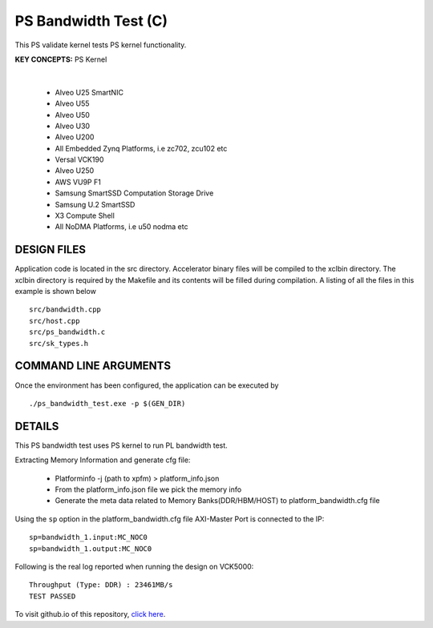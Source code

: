 PS Bandwidth Test (C)
=====================

This PS validate kernel tests PS kernel functionality.

**KEY CONCEPTS:** PS Kernel

.. raw:: html

 <details>

.. raw:: html

 <summary> 

 <b>EXCLUDED PLATFORMS:</b>

.. raw:: html

 </summary>
|
..

 - Alveo U25 SmartNIC
 - Alveo U55
 - Alveo U50
 - Alveo U30
 - Alveo U200
 - All Embedded Zynq Platforms, i.e zc702, zcu102 etc
 - Versal VCK190
 - Alveo U250
 - AWS VU9P F1
 - Samsung SmartSSD Computation Storage Drive
 - Samsung U.2 SmartSSD
 - X3 Compute Shell
 - All NoDMA Platforms, i.e u50 nodma etc

.. raw:: html

 </details>

.. raw:: html

DESIGN FILES
------------

Application code is located in the src directory. Accelerator binary files will be compiled to the xclbin directory. The xclbin directory is required by the Makefile and its contents will be filled during compilation. A listing of all the files in this example is shown below

::

   src/bandwidth.cpp
   src/host.cpp
   src/ps_bandwidth.c
   src/sk_types.h
   
COMMAND LINE ARGUMENTS
----------------------

Once the environment has been configured, the application can be executed by

::

   ./ps_bandwidth_test.exe -p $(GEN_DIR)

DETAILS
-------

This PS bandwidth test uses PS kernel to run PL bandwidth test.

Extracting Memory Information and generate cfg file:
   
      - Platforminfo -j (path to xpfm) > platform_info.json
      - From the platform_info.json file we pick the memory info
      - Generate the meta data related to Memory Banks(DDR/HBM/HOST) to platform_bandwidth.cfg file


Using the ``sp`` option  in the platform_bandwidth.cfg file AXI-Master Port is connected to the IP:

::

   sp=bandwidth_1.input:MC_NOC0
   sp=bandwidth_1.output:MC_NOC0

Following is the real log reported when running the design on VCK5000:

:: 

   Throughput (Type: DDR) : 23461MB/s
   TEST PASSED

To visit github.io of this repository, `click here <http://xilinx.github.io/Vitis_Accel_Examples>`__.